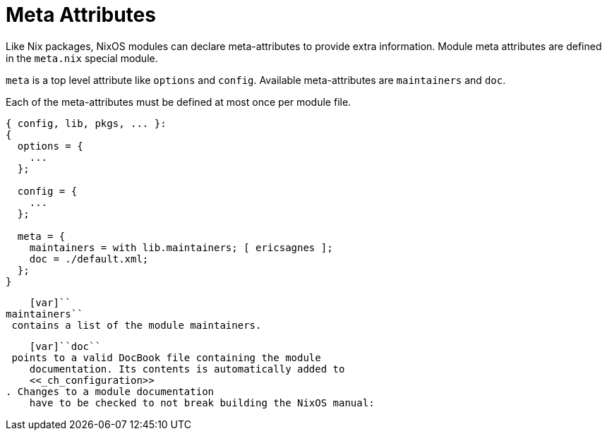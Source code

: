 [[_sec_meta_attributes]]
= Meta Attributes


Like Nix packages, NixOS modules can declare meta-attributes to provide extra information.
Module meta attributes are defined in the [path]``meta.nix``
 special module. 

`meta` is a top level attribute like `options` and ``config``.
Available meta-attributes are `maintainers` and ``doc``. 

Each of the meta-attributes must be defined at most once per module file. 

[source]
----

{ config, lib, pkgs, ... }:
{
  options = {
    ...
  };

  config = {
    ...
  };

  meta = {
    maintainers = with lib.maintainers; [ ericsagnes ]; 
    doc = ./default.xml; 
  };
}
----

    [var]``
maintainers``
 contains a list of the module maintainers.
   

    [var]``doc``
 points to a valid DocBook file containing the module
    documentation. Its contents is automatically added to
    <<_ch_configuration>>
. Changes to a module documentation
    have to be checked to not break building the NixOS manual:
   